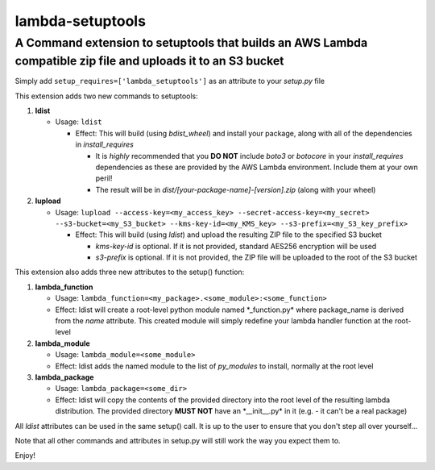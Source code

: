 lambda-setuptools
=================

A Command extension to setuptools that builds an AWS Lambda compatible zip file and uploads it to an S3 bucket
^^^^^^^^^^^^^^^^^^^^^^^^^^^^^^^^^^^^^^^^^^^^^^^^^^^^^^^^^^^^^^^^^^^^^^^^^^^^^^^^^^^^^^^^^^^^^^^^^^^^^^^^^^^^^^

Simply add ``setup_requires=['lambda_setuptools']`` as an attribute to
your *setup.py* file

This extension adds two new commands to setuptools:

1. **ldist**

   -  Usage: ``ldist``

      -  Effect: This will build (using *bdist\_wheel*) and install your
         package, along with all of the dependencies in
         *install\_requires*

         -  It is *highly* recommended that you **DO NOT** include
            *boto3* or *botocore* in your *install\_requires*
            dependencies as these are provided by the AWS Lambda
            environment. Include them at your own peril!
         -  The result will be in
            *dist/[your-package-name]-[version].zip* (along with your
            wheel)

2. **lupload**

   -  Usage:
      ``lupload --access-key=<my_access_key> --secret-access-key=<my_secret> --s3-bucket=<my_S3_bucket> --kms-key-id=<my_KMS_key> --s3-prefix=<my_S3_key_prefix>``

      -  Effect: This will build (using *ldist*) and upload the
         resulting ZIP file to the specified S3 bucket

         -  *kms-key-id* is optional. If it is not provided, standard
            AES256 encryption will be used
         -  *s3-prefix* is optional. If it is not provided, the ZIP file
            will be uploaded to the root of the S3 bucket

This extension also adds three new attributes to the setup() function:

1. **lambda\_function**

   -  Usage:
      ``lambda_function=<my_package>.<some_module>:<some_function>``
   -  Effect: ldist will create a root-level python module named
      \*\_function.py\* where package\_name is derived from the *name*
      attribute. This created module will simply redefine your lambda
      handler function at the root-level

2. **lambda\_module**

   -  Usage: ``lambda_module=<some_module>``
   -  Effect: ldist adds the named module to the list of *py\_modules*
      to install, normally at the root level

3. **lambda\_package**

   -  Usage: ``lambda_package=<some_dir>``
   -  Effect: ldist will copy the contents of the provided directory
      into the root level of the resulting lambda distribution. The
      provided directory **MUST NOT** have an \*\_\_init\_\_.py\* in it
      (e.g. - it can't be a real package)

All *ldist* attributes can be used in the same setup() call. It is up to
the user to ensure that you don't step all over yourself...

Note that all other commands and attributes in setup.py will still work
the way you expect them to.

Enjoy!
